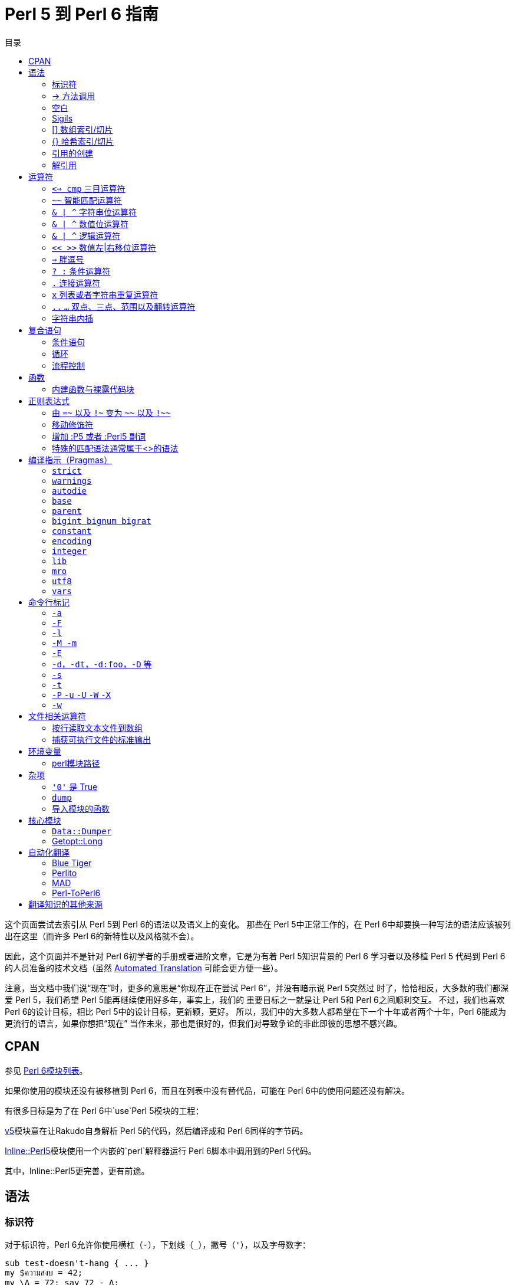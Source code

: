 = Perl 5 到 Perl 6 指南
:toc-title: 目录
:description: Perl 5 到 Perl 6 指南：简而言之，以前做什么现在怎么做（__吾欲以 Perl 6行 Perl 5之所为，当何如？__）
:keywords: perl6, perl 6, perl 6 document
:Email: blackcatoverwall@gmail.com
:Revision: 1.0
:icons: font
:source-highlighter: pygments
:source-language: perl6
:pygments-linenums-mode: table
:toc: left
:doctype: book
:lang: zh


这个页面尝试去索引从 Perl 5到 Perl 6的语法以及语义上的变化。
那些在 Perl 5中正常工作的，在 Perl 6中却要换一种写法的语法应该被列出在这里（而许多 Perl 6的新特性以及风格就不会）。

因此，这个页面并不是针对 Perl 6初学者的手册或者进阶文章，它是为有着 Perl 5知识背景的 Perl 6
学习者以及移植 Perl 5 代码到 Perl 6的人员准备的技术文档（虽然
link:++http://doc.perl6.org/language/5to6-nutshell#Automated_Translation++[Automated Translation]
可能会更方便一些）。

注意，当文档中我们说“现在”时，更多的意思是“你现在正在尝试 Perl 6”，并没有暗示说 Perl 5突然过
时了，恰恰相反，大多数的我们都深爱 Perl 5，我们希望 Perl 5能再继续使用好多年，事实上，我们的
重要目标之一就是让 Perl 5和 Perl 6之间顺利交互。
不过，我们也喜欢 Perl 6的设计目标，相比 Perl 5中的设计目标，更新颖，更好。
所以，我们中的大多数人都希望在下一个十年或者两个十年，Perl 6能成为更流行的语言，如果你想把“现在”
当作未来，那也是很好的，但我们对导致争论的非此即彼的思想不感兴趣。

== CPAN

参见 https://modules.perl6.org/[Perl 6模块列表]。

如果你使用的模块还没有被移植到 Perl 6，而且在列表中没有替代品，可能在 Perl 6中的使用问题还没有解决。

有很多目标是为了在 Perl 6中`use`Perl 5模块的工程：

https://github.com/rakudo-p5/v5/[v5]模块意在让Rakudo自身解析 Perl 5的代码，然后编译成和 Perl 6同样的字节码。

https://github.com/niner/Inline-Perl5/[Inline::Perl5]模块使用一个内嵌的`perl`解释器运行 Perl 6脚本中调用到的Perl 5代码。

其中，Inline::Perl5更完善，更有前途。

== 语法

=== 标识符

对于标识符，Perl 6允许你使用横杠（`-`），下划线（`_`），撇号（`'`），以及字母数字：

[source, perl6]
------------------------
sub test-doesn't-hang { ... }
my $ความสงบ = 42;
my \Δ = 72; say 72 - Δ;
------------------------

=== -> 方法调用

如果你有读过 Perl 6的代码，一个最明显的地方就是方法调用语法现在使用点替代了箭头：

[source, perl6]
------------------------
$person->name; # Perl 5
$person.name; # Perl 6
------------------------

点符号即容易书写又更加符合行业标准，不过我们也想赋予箭头别的使命（字符串连接现在使用 `~` 运算符）。

对于直到运行时期才知道名字的方法调用：

[source, perl6]
------------------------
$object->$methodname(@args); # Perl 5
$object."$methodname"(@args); # Perl 6
------------------------

如果你省略了双引号，那么 Perl 6会认为 `$methodname` 包含一个 `Method` 对象，而不是简单的方法名字字符串。

=== 空白

Perl 5在允许空白的使用上有着惊人的灵活性，即使处于严格模式（strict mode）并且打开警告（warnings)时：

[source, perl6]
------------------------
# 不符合习惯，但是在 Perl 5是可以的
say "Hello".ucfirst  ($people
	[$ i]
	->
	name)."!"if$greeted[$i]<i;
------------------------

Perl 6也支持程序员书写自由和代码的创造性，但是权衡语法灵活性和其一致性、确定性、可扩展的grammar，
支持一次解析以及有用的错误信息，集成如自定义运算符的特性，并且不会导致程序员误用的设计目标，并且，
“code golf”的做法也很重要，Perl 6的设计在概念上更简洁而不是击键上。

因此，在 Perl 5的语法的许多地方空白都是可选的，但在 Perl 6里可能是强制的或者禁止的，这些限制中
的许多不太可能关系到现实生活中的 Perl 代码（举例来说，sigil 和变量名字之间的空格被禁止了），
但是有一些可能不太幸运的和一些 Perl hacker的编程习惯风格相冲突：

* 参数列表的开括号之前不允许包含空白
+
[source, perl6]
------------------------
substr ($s, 4, 1);		# Perl 5 （这在 Perl 6 意味着传递了一个列表参数）
substr($s, 4, 1);		# Perl 6
substr $s, 4, 1;		# Perl 6 替代括号的风格
------------------------

* 关键字后面要紧跟空白
+
[source, perl6]
------------------------
my($alpha, $beta);			# Perl 5，这在 Perl 6里面将尝试调用例程my()
my ($alpha, $beta);			# Perl 6

if($a < 0) { ... }			# Perl 5，在 Perl 6将会中止执行
if ($a < 0) { ... }			# Perl 6
if $a < 0 { ... }			# Perl 6，更符合习惯

while($x-- > 5) { ... }		# Perl 5，在 Perl 6将会中止执行
while ($x-- > 5) { ... }	# Perl 6
while $x-- > 5 { ... }		# Perl 6，更符合习惯
------------------------

* 前缀运算符后面或者后缀运算符、后缀环绕运算符（包含数组、哈希下标运算符）的前面不允许包含空白。
+
[source, perl6]
------------------------
$seen {$_} ++;		# Perl 5
%seen{$_}++;		# Perl 6
------------------------

* 方法调用运算符周围不允许出现空白：
+
[source, perl6]
------------------------
$customer -> name;		# Perl 5
$customer.name;			# Perl 6
------------------------

* 中缀运算符在可能和存在的后缀运算符或者后缀环绕运算符冲突时前面要包含空白：
+
[source, perl6]
------------------------
$n<1;			# Perl 5 （在 Perl 6里面可能和后缀环绕运算符 < > 冲突）
$n < 1;			# Perl 6
------------------------

不过，你可以使用 https://design.perl6.org/S02.html#Unspaces[unspace]在 Perl 6的不允许
使用空白的代码处增加空白：

[source, perl6]
------------------------
# 	Perl 5
my @books = $xml->parse_file($file)			# 一些注释
				->findnodes("/library/book");

#  Perl 6
my @books = $xml.parse-file($file)\			# 一些注释
				.findnodes("/library/book");
------------------------

参见 Perl 6设计文档中的
https://design.perl6.org/S03.html#Minimal_whitespace_DWIMmery[S03#Minimal whitespace DWIMmery]
和
https://design.perl6.org/S04.html#Statement_parsing[S04#Statement parsing] 。

=== Sigils

在 Perl 5中，数组和哈希使用的 sigils 取决于怎样访问它们。
在 Perl 6里面，不论变量怎样被使用，sigils 是不变的 - 你可以把他们作为变量名字的一部分（参见
https://doc.perl6.org/language/5to6-nutshell#Dereferencing[Dereferencing]）。

==== `$` 标量

sigil `$` 现在总是和“标量”变量一起使用（比如 `$name`），不再用于
https://doc.perl6.org/language/5to6-nutshell#%5B%5D_Array_indexing%2Fslicing[数组索引]
以及
https://doc.perl6.org/language/5to6-nutshell#%7B%7D_Hash_indexing%2Fslicing[哈希索引]。
这就是说，你仍然可以使用 `$x[1]` 和 `$x{"foo"}`，但是它们是作用在 `$x` 上，并不会对相似名字的
`@x` 和 `%x` 有影响，它们现在可以通过 `@x[1]` 和 `%x{"foo"}` 来访问。

==== `@` 数组

sigil `@` 现在总是和“数组”变量一起使用（比如 `@month`，`@month[2]`，`@month[2, 4]`），
不再用于 https://doc.perl6.org/language/5to6-nutshell#%7B%7D_Hash_indexing%2Fslicing[哈希值切片]。

==== `%` 哈希
sigil `%` 现在总是和“哈希”变量一起使用（比如 `%calories`，`%calories<apple>`，`%calories<pear plum>`），
不再用于 https://doc.perl6.org/language/5to6-nutshell#%5B%5D_Array_indexing%2Fslicing[数组键值切片]。

==== `&` 过程
sigil `&` 现在始终（并且不再需要反斜杠了）引用一个命名子例程/运算符的函数对象并不会执行它们，
换句话说，把函数名字当作“名词”而不是“动词”：

[source, perl6]
------------------------
my $sub = \&foo;	# Perl 5
my $sub = &foo;		# Perl 6

callback => sub  { say @_ };	# Perl 5 - 不能直接传递内建过程
callback => &say;				# Perl 6 - & 给出任何过程的“名词”形式
------------------------

因为 Perl 6一旦完成编译就不允许在作用域内添加/删除符号，所以 Perl 6并没有与 Perl 5中 `undef &foo;`
等效的语句，并且最接近 Perl 5的 `defined &foo;` 是 `defined &::("foo")`（这使用了“动态符号查找(dynamic symbol lookup)”语法）。
然而，你可以使用 `my &foo;` 声明一个可修改名字的子例程，然后在运行过程中向 `&foo` 赋值改变它。

在 Perl 5中，sigil `&` 还可以用来以特定的方式调用子例程，这和普通的过程调用有些许不同，在 Perl 6中
这些特殊的格式不再可用：

* `&foo(...)`，规避函数原型
+
在 Perl 6中不再有原型了，对你来说，这和传递一个代码块或者一个持有代码对象的变量作为参数没有什么不同：
+
[source, perl6]
------------------------
# Perl 5
first_index {$_ > 5} @values;
&first_index($coderef, @values);	# 禁止原型并且传递一个代码块作为第一个参数

# Perl 6
first {$_ > 5}, @values, :k;	# :k 副词使第一个参数返回下标
first $coderef, @values, :k;
------------------------

* `&foo`，还有 `goto &foo;` 用来重用调用者的参数列表或者替换调用栈的调用者
+
[source, perl6]
------------------------
sub foo { say "before"; &bar;	 say "after" } # Perl 5
sub foo { say "before"; bar(|@_) say "after" } # Perl 6 - 需要显式传递

# 建议使用Rakudo中的 .callsame

sub foo { say "before"; goto &bar } # Perl 5

# 建议使用Rakudo中的 .nextsame 或者 .nextwith
------------------------

==== `*` Glob

在 Perl 5中，sigil `*` 指向一个 GLOB 结构，继而 Perl 可以使用它存储非词法变量，文件句柄，
过程，还有格式（？formats）。
（不要和 Perl 5的用来读取目录中的文件名的内建函数 `glob()`混淆了）。

你最可能在不支持词法文件句柄，但需要传递文件句柄到过程时的早期 Perl 版本代码中与 GLOB 邂逅：

[source, perl6]
------------------------
# Perl 5 - 古法
sub read_2 {
	local (*H) = @_;
	return scalar(<H>), scalar(<H>);
}

open FILE, '<', $path or die;
my ($line1, $line2) = read_2(*FILE);
------------------------

在翻译到适合 Perl 6的代码前，你可能需要重构你的 Perl 5代码以移除对 GLOB的依赖：

[source, perl6]
------------------------
# Perl 5 - 词法文件句柄的现代用法
sub read_2 {
	my ($fh) = @_;
	return scalar(<$fh>), scalar(<$fh>);
}
open my $in_file, '<', $path or die;
my ($line1, $line2) = read_2($in_file);
------------------------

然后这是可能的一个 Perl 6翻译代码：

[source, perl6]
------------------------
# Perl 6
sub read-n($fh, $n) {
	return $fh.get xx $n;
}
my $in-file = open $path or die;
my ($line1, $line2) = read-n($in-file, 2);
------------------------

=== [] 数组索引/切片
现在，数组的索引和切片不再改变变量的 https://doc.perl6.org/language/5to6-nutshell#%40_Array[sigil]，
并且在还可以使用副词控制切片的类型：

* 索引
+
[source, perl6]
------------------------
say $months[2]; # Perl 5
say @months[2]; # Perl 6 - @ 替代 $
------------------------

* 值切片
+
[source, perl6]
------------------------
say join ',', @months[6, 8..11]; # Perl 5， Perl 6
------------------------

* 键值切片
+
[source, perl6]
------------------------
say join ',', %months[6, 8..11];	# Perl 5
say join ',', @months[6, 8..11]:kv; # Perl 6 - @ 替代 %，并且使用 :kv 副词
------------------------

还有注意下标括号现在并不是一个特殊的语法形式，而是一个普通的后缀环绕运算符，因此
https://doc.perl6.org/language/5to6-nutshell#exists[检测元素是否存在]
和
https://doc.perl6.org/language/5to6-nutshell#delete[删除元素]
使用副词完成。

=== {} 哈希索引/切片
现在，哈希的索引和切片不再改变变量的 https://doc.perl6.org/language/5to6-nutshell#%40_Array[sigil]，
并且在还可以使用副词控制切片的类型。
还有，花括号中的单词下标不再自动引用（即自动在两边加上双引号），作为替代，总是自动引用其内容的新
的尖括号版本是可用的（使用和 `qw//` 引用构造相同的规则）：

* 索引
+
[source, perl6]
------------------------
say $calories{"apple"}; # Perl 5
say %calories{"apple"}; # Perl 6 - % 替代 $

say $calories{apple};	# Perl 5
say %calories<apple>; 	# Perl 6 - 尖括号，% 替代 $
say %calories«$key»;	# Perl 6 - 双尖括号内插作为一个 Str 列表
------------------------

* 值切片
+
[source, perl6]
------------------------
say join ',', @calories{'pear', 'plum'};  # Perl 5
say join ',', %calories{'pear', 'plum'};  # Perl 6 - % 替代 @
say join ',', %calories<pear plum>;		  # Perl 6 - （更漂亮的版本）
my $key = 'pear plum';
say join ',', %calories«$key»;			  # Perl 6 - 在内插之后完成切分
------------------------

* 键值切片
+
[source, perl6]
------------------------
say join ',', %calories{'pear', 'plum'};	# Perl 5
say join ',', %calories{'pear', 'plum'}:kv; # Perl 6 - 使用 :kv 副词
say join ',', %calories<pear plum>:kv;		# Perl 6 - （更漂亮的版本）
------------------------

还有注意下标花括号现在不再是一个特殊的语法形式，而是一个普通的后缀环绕运算符，因此
https://doc.perl6.org/language/5to6-nutshell#exists[检测键是否存在]
和
https://doc.perl6.org/language/5to6-nutshell#delete[键移除]
使用副词完成。

=== 引用的创建

在 Perl 5中，引用一个匿名数组和哈希以及过程的在它们创建的时候返回，引用一个存在的命名变量和过程使用 `\` 运算符完成。

在 Perl 6中，匿名数组和哈希以及过程依然在它们创建的时候返回，引用一个命名的过程需在它们的名字前面加一个 sigil `&`，
引用一个存在的命名变量使用 `项（item）` 上下文：

[source, perl6]
------------------------
my $aref = [1, 2, 9];			# 同时适用于 Perl 5&6
my $href = {A => 98, Q => 99 }; # 同时适用于 Perl 5&6

my $aref = 		\@aaa; # Perl 5
my $aref = item(@aaa); # Perl 6

my $href = 		\%hhh; # Perl 5
my $href = item(%hhh); # Perl 6

my $sref = 		\&foo; # Perl 5
my $sref = 		 &foo; # Perl 6
------------------------

NOTE:
如果一个或者多个值引用了主题（topic）变量 `$_`，等号右侧的值将被视为 https://docs.perl6.org/type/Block[Block]，
而不是哈希：
[source, perl6]
------------------------
my @people = [
    { id => '1A', firstName => "Andy", lastName => "Adams" },
    { id => '2B', firstName => "Beth", lastName => "Burke" },
    # ...
];

sub lookup-user(Hash $h) { #`(一些操作) $h }

my @names = map {
    my $query = { name => "$_<firstName> $_<lastName>" };
    say $query.WHAT;    # (Block)
    say $query<name>;   # ERROR: 类型 Block 不支持关联索引

    lookup-user($query);# 在绑定 $h 时类型检查失败，期望哈希却得到了 Block
}, @people;
------------------------
作为替代，你应该：

* 使用哈希构造运算符 `%()`：
+
[source, perl6]
------------------------
my $query = %( name => "$_<fisrtName> $_<lastName>" );
------------------------
+
* 直接赋值给哈希类型：
+
[source, perl6]
------------------------
my %query = name => "$_<fisrtName> $_<lastName>"; # 不需要括号
------------------------
+
* 或者给主题变量显式指定一个名字完全避免这个问题：
+
[source, perl6]
------------------------
my @name = @people.map: -> $person {
    lookup-user( %( name => "$person<fisrtName> person<lastName>" ) );
};
------------------------

详情请参考 https://docs.perl6.org/type/Hash#Hash_assignment[哈希赋值]

=== 解引用
在 Perl 5中，对一整个引用解引用的语法是使用 类型-sigil 和花括号，引用放在花括号里面。
在 Perl 6中，由花括号变为了圆括号：

[source, perl6]
------------------------
# Perl 5
    say 		${$scalar_ref};
    say 		@{$array_ref};
    say keys	%{$hash_ref};
    say 		&{$sub_ref};

# Perl 6
    say 		$($scalar_ref);
    say 		@($array_ref);
    say 		%($hash_ref);
    say 		&($sub_ref);
------------------------

注意在 Perl 5和 Perl 6中，围绕的花括号或者括弧都经常被省略，虽然省略降低了易读性。

在 Perl 5中，箭头运算符 `->`，用来单次访问复合引用或者通过引用调用一个过程，
在 Perl 6中，我们使用点运算符 `.` 完成这一任务：

[source, perl6]
------------------------
# Perl 5
    say 		$array_ref->[7];
    say 		$hash_ref->{'fire bad'};
    say 		$sub_ref->($foo, $bar);

# Perl 6
    say 		$array_ref.[7];
    say 		$hash_ref.{'fire bad'};
    say 		$sub_ref.($foo, $bar);
------------------------

在最近的 Perl 5版本（5.20或者以后），一个新的特性允许使用箭头运算符解引用，
参见 http://search.cpan.org/~shay/perl-5.20.1/pod/perl5200delta.pod#Experimental_Postfix_Dereferencing[实验性的后缀解引用]，
这个新特性和 Perl 6中的 `.list` 以及 `.hash` 方法对应：

[source, perl6]
------------------------
# Perl 5.20
    use experimental qw < postderef >;
    my @a = $array_ref->@*;
    my %h = $hash_ref->%*;
    my @slice = $array_ref->@[3..7];

# Perl 6
    my @a = $array_ref.list;		# 或者 @($array_ref)
    my %h = $hash_ref.hash;			# 或者 %($hash_ref)
    my @slice = $array_ref[3..7];
------------------------

“Zen”切片可以有同样的效果：

[source, perl6]
------------------------
# Perl 6
    my @a = $array_ref[];
    my %h = $hash_ref{};
------------------------
参见 http://design.perl6.org/S32/Containers.html[S32/Containers]。

== 运算符
更多运算符细节请参见 http://design.perl6.org/S03.html[S03/operators]。

未改变的：

* `,`  列表运算符
* `+`  数值加法
* `-`  数值减法
* `*`  数值乘法
* `/`  数值除法
* `%`  数值求余
* `**` 数值求幂
* `++` 数值自增
* `--` 数值自减
* `! && || ^`           逻辑运算符，高优先级
* `not and or xor`	    逻辑运算符，低优先级
* `== != < > <= >=`	    数值比较
* `eq ne lt gt le ge`	字符串比较

=== `<=> cmp` 三目运算符

在 Perl 5，这些运算符返回 -1，0 或者 1，而在 Perl 6，它们返回值对应的是 `Order::Less`，
`Order::Same` 和 `Order::More`。

`cmp` 现在叫做 `leg`（字符串比较），它只适用于字符串上下文比较。

`<=>` 仍然强制用于数值上下文。

`cmp` 在 Perl 6中同时具备 `<=>` 和 `leg` 的功能，这依赖于参数的类型。

=== `~~` 智能匹配运算符

运算符本身没有改变，实际匹配的内容规则依赖于参数的类型，不过 Perl 6中的这些规则跟 Perl 5有很大不同。
参见 https://design.perl6.org/S03.html#Smart_matching[S03/Smart matching]。

=== `& | ^` 字符串位运算符
=== `& | ^` 数值位运算符
=== `& | ^` 逻辑运算符

在 Perl 5中，`$` `|` `^`的行为依赖于参数的内容，比如，`31 | 33` 的返回值和 `"31" | "33"` 是不同的。

在 Perl 6中，这些单字符运算符都被移除了，替代它们的是可以强制把参数转换到需要的内容的双字符运算符。
[source, perl6]
------------------------
# 中缀运算符 （两个参数，左右各一个）
+&	+|	+^	按位和	按位或	按位异或	：数值
~&	~|	~^	按位和	按位或	按位异或	：字符串
?&	?|	?^	按位和	按位或	按位异或	：逻辑

# 前缀运算符 （一个参数，在运算符后）
+!	非：数值
~!	非：字符串
?!	非：逻辑 （作用和 ! 运算符一样）
------------------------

=== `<< >>` 数值左|右移位运算符

被 `+<` 和 `+>` 取代。
[source, perl6]
------------------------
say 42 << 3; # Perl 5
say 42 +< 3; # Perl 6
------------------------

=== `=>` 胖逗号

在 Perl 5里面，`=>` 的行为就想一个逗号，但是会自动引用（即加上双引号）左边的参数。

在 Perl 6里面，`=>` 是 Pair 运算符，这是最主要的不同，但是在许多情况下行为都和 Perl 5里面相同。

在哈希初始化时，或者向一个期望哈希引用的方法传递一个参数时，`=>` 的用法就是相同的：
[source, perl6]
------------------------
# 同时适用于 Perl 5&6
my %hash = (AAA => 1, BBB => 2);
get_the_loot('diamonds', {quiet_level => 'very', quantity => 9}); # 注意花括号
------------------------

在为了不再引用（两边加上双引号）列表的一部分而使用 `=>` 作为一种便利的方式时，或者向一个期望键，
值，键，值这样的平坦列表的方法传递参数时，继续使用 `=>` 可能会破坏你的代码，最简单的解决方法就
是将胖逗号改为普通的逗号，然后在引用左边的参数。
或者，你可以将方法的接口改为接受一个哈希，一个比较好的解决方式就是将方法的接口改为期望 Pair，
然而，这需要你立即改动所有的方法调用代码。

[source, perl6]
------------------------
# Perl 5
sub get_the_loot {
	my $loot = shift;
	my %options = @_;
	# ...
}
# 注意 这个方法调用中没有使用花括号
get_the_loot('diamonds', quiet_level => 'very', quantity => 9);

# Perl 6，原始接口
sub get_the_loot($loot, *%options) { # * 意味着接受任何东西
	# ...
}
get_the_loot('diamonds', quiet_level => 'very', quantity => 9); # 注意 这个方法调用中没有使用花括号

# Perl 6中，接口改为指定有效的选项
# sigil 前面的冒号代表期望一个 Pair
# 参数的键名字和变量相同
sub get_the_loot($loot, :$quiet_level?, :$quantity = 1) {
	# 这个版本会检查未期望的参数
	# ...
}
get_the_loot('diamonds', quietlevel => 'very');	# 参数名字拼写错误，将会抛出一个错误
------------------------

=== `? :` 条件运算符

现在使用两个问号替代了原本的一个问号，冒号被两个叹号替代了。

[source, perl6]
------------------------
my $result = ($score > 60)	?	'Pass'	:	'Fail';	# Perl 5
my $result = ($score > 60)	??	'Pass'	!!	'Fail';	# Perl 6
------------------------

=== `.` 连接运算符

被波浪线替代。

小贴士：想象一下使用针和线“缝合”两个字符串。

[source, perl6]
------------------------
$food = 'grape'	. 'fruit';	# Perl 5
$food = 'grape'	~ 'fruit';	# Perl 6
------------------------

=== `x` 列表或者字符串重复运算符

在 Perl 5，`x` 是重复运算符。

在标量上下文，`x` 将会重复一个字符串，在 Perl 6里，`x` 会在任何上下文重复字符串。

在列表上下文，`x` 当且仅当将列表括入圆括号中时重复当前列表，在 Perl 6，新的运算符 `xx` 将会在任何上下文重复列表。

小贴士：xx相对于x是比较长的，所以xx适用于列表。

[source, perl6]
------------------------
# Perl 5
print '-' x 80;			# 打印出一行横杠
@ones = (1) x 50;		# 一个含有80个1的列表
@ones = (5) x ones;		# 把所有元素设为5

# Perl 6
print '-' x 80;			# 无变化
@ones = 1 xx 80;		# 不再需要圆括号
@ones = 5 xx @ones;		# 不再需要圆括号
------------------------

=== `..` `...` 双点、三点、范围以及翻转运算符

在 Perl 5，`..` 依赖于上下文是两个完全不同的运算符。

在列表上下文，`..` 是熟悉的范围运算符，范围运算在 Perl 6有许多新的改变，不过 Perl 5的范围运算代码不需要翻译。

在标量上下文，`..` 和 `...` 是鲜为人知的翻转运算符，在 Perl 6中它们被 `ff` 和 `fff` 取代了。

=== 字符串内插
在 Perl 5，`"${foo}s"` 将变量名从普通的文本中分离出来，在 Perl 6中，简单的将花括号扩展到 sigil
 外即可：`"{$foo}s"`。

== 复合语句

=== 条件语句

==== `if elsif else unless`

除了条件语句两边的括号现在是可选的，这些关键字几乎没有变化，但是如果要使用括号，一定不要紧跟着关键字，
否则这会被当作普通的函数调用，绑定条件表达式到一个变量也稍微有点变化：

[source, perl6]
------------------------
if (my $x = dostuff()) { ... }		# Perl 5
if dostuff() -> $x { ... }			# Perl 6
------------------------

（在 Perl 6中你可以继续使用`my`格式，但是它的作用域不再位于语句块的内部，而是外部。）

在 Perl 6中 `unless` 条件语句只允许单个语句块，不允许 `elsif` 或者 `else` 子语句。

==== `given-when`

`given-when` 结构类似于 `if-elsif-else` 语句或者 C 里面的 `switch-case` 结构。
它的普通样式是：

[source, perl6]
------------------------
given EXPR {
	when EXPR { ... }
	when EXPR { ... }
	default { ... }
}
------------------------

根据这个最简单的样式，有如下代码：

[source, perl6]
------------------------
given $value {
	when "a match" {
		do-something();
	}
	when "another match" {
		do-something-else();
	}
	default {
		do-default-thing();
	}
}
------------------------

这是在 `when` 语句中简单的使用标量匹配的场景，更普遍的实际情况都是利用如正则表达式一般的复杂的
实体等替代标量数据对输入数据进行智能匹配。

同时参阅文章上面的智能匹配操作。

=== 循环

==== `while until`

除了循环条件两边的括号现在是可选的，这些关键字几乎没有变化，但是如果要使用括号，一定不要紧跟着关键字，
否则这会被当作普通的函数调用，绑定条件表达式到一个变量也稍微有点变化：

[source, perl6]
------------------------
while (my $x = dostuff()) { ... }	# Perl 5
while dostuff() -> $x { ... }		# Perl 6
------------------------

（在 Perl 6中你可以继续使用`my`格式，但是它的作用域不再位于语句块的内部，而是外部。）

注意对文件句柄按行读取发生了变化。

在 Perl 5，这可以利用钻石运算符在 `while` 循环里面完成，如果使用 `for` 替代 `while` 则会有
一个常见的bug，因为 `for` 导致文件被一次性读入，使程序的内存使用变的糟糕。

在 Perl 6，`for` 语句是缓式的（lazy），所以我们可以在 `for` 循环里面使用 `.lines` 方法逐行读取文件：
[source, perl6]
------------------------
while (<IN_FH>) { ... }		# Perl 5
for $IN_FH.lines { ... }	# Perl 6
------------------------

==== `do while`/`until`

[source, perl6]
------------------------
do {
    ...
} while $x < 10;

do {
    ...
} until $x >= 10;
------------------------
这种结构存在，只不过为了更好的体现这种结构的意义，`do` 现在替换成了 `repeat`：
[source, perl6]
------------------------
repeat {
    ...
} while $x < 10;

repeat {
    ...
} until $x >= 10;
------------------------

==== `for foreach`

首先注意这有一个常见的对 `for` 和 `foreach` 关键字的误解，许多程序员认为它们是把 三表达式的C-风格 和 列表迭代方式区分开来，
然而并不是！
实际上，它们是可互换的，Perl 5的编译器通过查找后面的分号来决定解析成哪一种循环。

C-风格的for循环现在使用 `loop` 关键字，其它都没有变化，两边的括号是必须的：

[source, perl6]
------------------------
for (my $i = 1;$i <= 10;$i++) { ... }	# Perl 5
loop (my $i = 1;$i <= 10;$i++) { ... }	# Perl 6
------------------------

`for` 或者 `foreach` 的循环迭代样式现在统一叫做 `for`，`foreach` 不再是一个关键字，括号是可选的。

迭代变量，如果有的话，已经从列表的前部移动到列表的后面，变量之前还有加上箭头运算符。

迭代变量，现在是词法变量，`my` 已经不再需要而且不允许使用。

在 Perl 5里，迭代变量是当前列表中元素的可读写别名。

在 Perl 6，这个别名默认是只读的（为了安全），除非你将 `->` 改为 `<->`。
当翻译的时候，检查循环变量的使用来决定是否需要可读写。

[source, perl6]
------------------------
for my $car (@cars) { ... }	# Perl 5，可读写
for @cars -> $car	{ ... }	# Perl 6，只读
for @cars <-> $car	{ ... }	# Perl 6，可读写
------------------------

如果使用默认的变量 `$_`，但是又需要可读写，那么需要使用 `<->` 并显示指定变量为 `$_`。

[source, perl6]
------------------------
for (@cars)			{ ... }		# Perl 5，默认变量
for @cars			{ ... }		# Perl 6，$_ 是只读的
for @cars <-> $_ 	{ ... }		# Perl 6，$_ 可读写
------------------------

==== `each`

这是 Perl 6中和 Perl 5 `while...each(%hash)` 或者 `while...each(@array)`
（遍历数据结构的键或者索引和值）等同的用法：

[source, perl6]
------------------------
while (my ($i, $v) = each(@array)) { ... }	# Perl 5
for @array.kv -> $i, $v { .... }			# Perl 6

while (my ($k, $v) = each(%hash)) { ... }	# Perl 5
for %hash.kv -> $k, $v { ... }				# Perl 6
------------------------

=== 流程控制

无变化的:

* next
* last
* redo

==== `continue`

`continue` 语句块已经被去掉了，作为替代，在循环体中使用 `NEXT` 语句块：

[source, perl6]
------------------------
# Perl 5
my $str = '';

for (1..5) {
	next if $_ % 2 == 1;
	$str .= $_;
}
continue {
	$str .= ':';
}

# Perl 6
my $str = '';
for 1..5 {
	next if $_ % 2 == 1;
	$str ~= $_;
	NEXT {
		$str ~= ':';
	}
}
------------------------

== 函数

=== 内建函数与裸露代码块

内建函数之前接受一个裸露的代码块，没有逗号在其他参数之前，现在需要在块和参数之间插入一个逗号，比如
`map`，`grep` 等等。

[source, perl6]
------------------------
my @result = grep { $_ eq "bars" } @foo;	# Perl 5
my @result = grep { $_ eq "bars" }, @foo;	# Perl 6
------------------------

==== delete

被转换为 `{}`
https://doc.perl6.org/language/5to6-nutshell#%7B%7D_Hash_indexing%2Fslicing[哈希下标运算符]
以及
`[]`
https://doc.perl6.org/language/5to6-nutshell#%5B%5D_Array_indexing%2Fslicing[数组下标运算符]
的副词。

[source, perl6]
------------------------
my $deleted_value = delete $hash{$key};	# Perl 5
my $deleted_value = %hash{$key}:delete;	# Perl 6，使用 :delete 副词

my $deleted_value = delete $array[$i];	# Perl 5
my $deleted_value = @array[$i]:delete;	# Perl 6，使用 :delete 副词
------------------------

==== exist

被转换为`{}`
https://doc.perl6.org/language/5to6-nutshell#%7B%7D_Hash_indexing%2Fslicing[哈希下标运算符]
以及
`[]`
https://doc.perl6.org/language/5to6-nutshell#%5B%5D_Array_indexing%2Fslicing[数组下标运算符]
的副词。

[source, perl6]
------------------------
say "element exists" if exists $hash{$key};	# Perl 5
say "element exists" if %hash{$key}:exists;	# Perl 6，使用 :exists 副词

say "element exists" if exists $array[$i];	# Perl 5
say "element exists" if @array[$i]:exists;	# Perl 6，使用 :exists 副词
------------------------

== 正则表达式

=== 由 `=~` 以及 `!~` 变为 `~~` 以及 `!~~`

在 Perl 5对变量的匹配和替换是使用 `=~` 正则绑定运算符完成的。

在 Perl 6中使用智能匹配运算符 `~~` 替代。

[source, perl6]
------------------------
next if $line =~ /static/;		# Perl 5
next if $line ~~ /static/;		# Perl 6

next if $line !~ /dynamic/;		# Perl 5
next if $line !~~ /dynamic/;	# Perl 6

$line =~ s/abc/123/;			# Perl 5
$line ~~ s/abc/123/;			# Perl 6
------------------------

同样的，新的 `.match` 方法以及 `.subst` 方法可以被使用。
注意 `.subst` 是不可变操作，参见 https://design.perl6.org/S05.html#Substitution[S05/Substitution]。

=== 移动修饰符

将所有的修饰符的位置从尾部移动到了开始，这可能需要你为普通的匹配比如 `/abc/` 添加可选的 `m`。

[source, perl6]
------------------------
next if $line =~	/static/i;	# Perl 5
next if $line ~~ m:i/static/;	# Perl 6
------------------------

=== 增加 :P5 或者 :Perl5 副词

如果实际的正则表达式比较复杂，你可能不想做修改直接使用，那么就加上 `P5` 副词吧。

[source, perl6]
------------------------
next if $line =~	m/[aeiou]/;		# Perl 5
next if $line ~~ m:P5/[aeiou]/;		# Perl 6，使用 :P5 副词
next if $line ~~	/<[aeiou]>/;	# Perl 6，新的风格
------------------------

=== 特殊的匹配语法通常属于<>的语法
Perl 5的正则语法支持很多特殊的匹配语法，它们不会全部列在这里，但是一般在断言中作为 `()` 的替代的是 `<>`。

对于字符类，这意味着：

.character class
[cols="^.^,^.^,options="header",width="100%"]
|================
| Perl 5 | Perl 6
| [abc]	 | <[abc]>
| [^abc] | <-[abc]>
| [a-zA-Z]       | <[a..zA..Z]>
| \[[:upper:]]	 | <:Upper>
| [abc[:upper:]] | <[abc]+:Upper>
|================

对于环视（look-around）断言：

.look around
[cols="^.^,^.^,options="header",width="100%"]
|================
| Perl 5 | Perl 6
| (?=[abc])		           | <?[abc]>
| (?=ar?bitray* pattern)   | <before ar?bitray* pattern>
| (?!=[abc])               | <![abc]>
| (?!=ar?bitray* pattern)  | <!before ar?bitray* pattern>
| (?<=ar?bitray* pattern)  | <after ar?bitray* pattern>
| (?<!=ar?bitray* pattern) | <!after ar?bitray* pattern>
| (?(?{condition})yes-pattern\|no-pattern)	 |	[ <?{condition}> yes-pattern \| no-pattern ]
|================
（跟<>语法无关，环视语法 `/foo\Kbar/` 变成了 `/foo<(bar)>/`

==== 令牌最长匹配（LTM）取代择一

在 Perl 6的正则中，`|` 用于LTM，也就是根据一组基于模糊匹配规则从结果中选择一个最优的结果，而不是位置优先。

对于 Perl 5代码最简单解决方案就是使用 `||` 替代 `|`。

对于更多的规则，同时使用来自 https://github.com/Util/Blue_Tiger/[Blue Tiger] 的 `translate_regex.pl`。


== 编译指示（Pragmas）

==== `strict`

严格模式现在是默认的。

==== `warnings`

警告现在默认是开启的。

`no warnings` 目前还是 https://docs.perl6.org/language/glossary#NYI[NYI] 状态，
但是把语句放到 `{}` 块之内就可以避免警告。

==== `autodie`

这个功能可以让程序在发生错误抛出异常，现在 Perl 6默认抛出异常，除非你显式的测试返回值。

[source, perl6]
------------------------
# Perl 5
open my $i_fh, '<', $input_path;	# 错误时保持沉默
use autodie;
open my $o_fh, '>', $output_path;	# 错误时抛出异常

# Perl 6
my $i_fh = open $input_path, :r;	# 错误时抛出异常
my $o_fh = open $output_path, :w;	# 错误时抛出异常
------------------------

==== `base`
==== `parent`

现在 `use base` 和 `use parent` 已经被 Perl 6中的 `is` 关键字取代，在类的声明中。

[source, perl6]
------------------------
# Perl 5
package Cat;
use base qw (Animal);

# Perl 6
class Cat is Animal;
------------------------

==== `bigint bignum bigrat`

不再有意义。

`Int` 现在是无限精度的，是 `Rat` 类型的分子（分母最大可以是2**64，出于性能考虑之后会自动转换为 `Num` 类型）。
如果你想使用无限精度分母的 `Rat`，那么 `FatRat` 显然是最适合的。

==== `constant`

`constant` 在 Perl 6用来变量声明，这类似与 `my`，不过变量会锁定保持第一次初始化的值不变（在编译时期求值）。

那么，将 `=>` 改为 `=`，并加上一个 sigil。

[source, perl6]
------------------------
use constant DEBUG => 0;	# Perl 5
constant	$DEBUG	= 0;	# Perl 6

use constant pi =>  4 * atan2(1, 1);	# Perl 5
# pi, e, i都是 Perl 6的内建变量
------------------------

==== `encoding`

允许使用非ASCII或者非UTF8编码编写代码。

==== `integer`

Perl的编译指示，使用整数运算替代浮点。

==== `lib`

在编译时期操作 @INC。

==== `mro`

不再有意义。

在 Perl 6中，方法调用现在使用 C3 方法调用顺序。

==== `utf8`

不再有意义。

在 Perl 6中，源代码将使用utf8编码。

==== `vars`

在 Perl 5中不再建议使用，参见 http://perldoc.perl.org/vars.html[vars]。

在翻译到 Perl 6代码之前，你可能需要重构你的代码移除对 `use vars` 的使用。

== 命令行标记

参见 https://design.perl6.org/S19.html#Command_Line_Elements[S19/commandline]。

未变化的：
 -c -e -h -I -n -p -S -T -v -V

==== `-a`

在Spec中没有变化，但是在Rakudo中没有实现。

现在你需要手动调用 `.split`。

==== `-F`

在Spec中没有变化，但是在Rakudo中没有实现。

现在你需要手动调用 `.split`。

==== `-l`

现在默认提供此行为。

==== `-M -m`

只有 `-M` 还存在，还有，大家可以不再使用“no Module”语法了，`-M` 的“no”模块操作不再可用。

==== `-E`

因为所有的特性都已经开启，请使用小写的 `-e`。

==== `-d`，`-dt`，`-d:foo`，`-D` 等

被 `++BUG` 元语法替代。

==== `-s`

开关选项解析现在被 `MAIN` 子方法的参数列表替代。

[source, perl6]
------------------------
# Perl 5
	#!/usr/bin/perl -s
	if ($xyz) { print "$xyz\n" }
./example.pl -xyz=5
5

# Perl 6
	sub MAIN(Int :$xyz) {
		say $xyz if $xyz.defined;
	}
perl6 example.p6 --xyz=6
6
perl6 example -xyz=6
6
------------------------

==== `-t`

现在还没有指定。

==== `-P` `-u` `-U` `-W` `-X`

移除，参见 https://design.perl6.org/S19.html#Command_Line_Elements[S19/commandline]。

==== `-w`

现在默认开启。

== 文件相关运算符

=== 按行读取文本文件到数组

在 Perl 5，读取文本文件的行通常是这样子：

[source, perl6]
------------------------
open my $fh, '<', "file" or die "$!";
my @lines = <$fh>;
close $fh;
------------------------

在 Perl 6，这简化成了这样：

[source, perl6]
------------------------
my @lines = "file".IO.lines;
------------------------

不要尝试一次读入一个文件，然后使用换行符分割，因为这会导致数组尾部含有一个空行，比你想象的多了一行（它实际更复杂一些）。
比如：

[source, perl6]
------------------------
# 初始化要读的文件
spurt "test-file", q:to/END/;
first line
second line
third line
END
# 读取
my @lines = "test-file".IO.slurp.split(/\n/);
say @lines.elems; # 输出 4
------------------------

=== 捕获可执行文件的标准输出

鉴于 Perl 5你可能这么做：

[source, perl6]
------------------------
my $arg = 'Hello';
my $captured = `echo \Q$arg\E`; # 注意反引号\`
my $captured = qx(echo \Q$arg\E);
------------------------

或者使用String::ShellQuote（因为 `\Q...\E` 不是完全正确的）：

[source, perl6]
------------------------
my $arg = shell_quote 'Hello';
my $captured = `echo $arg`;
my $captured = qx(echo $arg);
------------------------

在 Perl 6中你可能不想通过 shell 运行命令：

[source, perl6]
------------------------
my $arg = 'Hello';
my $captured = run('echo', $arg, :out).out.slurp-rest;
my $captured = run(«echo "$arg"», :out).out.slurp-rest;
------------------------

如果你真的想用 shell 也可以：

[source, perl6]
------------------------
my $arg = 'Hello';
my $captured = shell("echo $arg", :out).out.slurp-rest;
my $captured = qqx{echo $arg};
------------------------

但是当心，这种情况下 **完全没有了保护**，`run` 不使用 shell 执行命令，所以不需要对参数进行转义（直接进行传递）。
如果你使用 `shell` 或者 `qqx` ，那么所有东西都会作为一个长长的字符串传给 shell，除非你小心的
验证你的参数，否则很有可能因为这样的代码引入 shell 注入漏洞。

== 环境变量

=== perl模块路径

在 Perl 5中可以指定 Perl 模块的额外的搜索路径的一个环境变量是 `PERL5LIB`：

[source, shell]
------------------------
$ PERL5LIB="/some/module/lib" perl program.pl
------------------------

在 Perl 6中也类似，仅仅需要改变一个数字，正如你想的那样，你只需使用 `PERL6LIB`：

[source, shell]
------------------------
$ PERL6LIB="/some/module/lib" perl6 program.p6
------------------------

在 Perl 5 中使用冒号‘:’作为 `PERL5LIB` 目录的分隔符，但是在 Perl 6中使用逗号 ‘,’。
比如：

不是
[source, shell]
------------------------
$ export PERL5LIB=/module/dir1:/module/dir2;
------------------------

而是
[source, shell]
------------------------
$ export PERL6LIB=/module/dir1,/module/dir2;
------------------------
（ Perl 6 不识别 PERL5LIB 或者老的 Perl 环境变量 PERLLIB。）

就 Perl 6来说，如果你不指定 `PERL6LIB`，你需要使用 `use lib` 编译指示来指定库的路径：

[source, perl6]
------------------------
use lib '/some/module/lib'
------------------------

注意 `PERL6LIB` 在 Perl 6中更多的是给开发者提供便利（与 Perl 5中的 `PERL5LIB` 相对应），
模块的用户不要使用因为未来它可能被删除，这是因为 Perl 6的模块加载没有直接兼容操作系统的路径。

== 杂项

=== `'0'` 是 True

不像 Perl 5，一个只包含('0')的字符串是 `True`，作为 Perl 6的核心类型，它有着更多的意义，
这意味着常见的模式：

[source, perl6]
------------------------
... if defined $x and length $x;	# 或者现代 Perl 的写法 length($x)
------------------------

在 Perl6里面变的更为简化：

[source, perl6]
------------------------
... if $x;
------------------------

=== `dump`

被移除。

Perl 6的设计允许自动的保存加载编译的字节码。

目前这个功能在 Rakudo 中只支持模块。

=== 导入模块的函数

在 Perl 5你可以像这样有选择性的导入一个给定模块的函数：

[source, perl6]
------------------------
use ModuleName qw{foo bar baz};
------------------------

在 Perl 6，一个想要被导出的函数需要对相关的方法使用 `is export`，所有使用 `is export` 的方法都会被导出，
因此，下面的模块 `Bar` 导出了方法 `foo` 和 `bar`，没有导出 `baz`：

[source, perl6]
------------------------
unit module Bar;
sub foo($a) is export { say "foo $a" }
sub bar($b) is export { say "bar $b" }
sub baz($z) { say "baz $z" }
------------------------

使用模块时，简单的 `use Bar` 即可，现在函数 `foo` 和 `bar` 都是可用的：

[source, perl6]
------------------------
use Bar;
foo(1);	# 输出 "foo 1"
bar(2);	# 输出 "bar 2"
------------------------

如果你尝试调用 `baz` 函数，会在编译时报出“未定义的例程”错误。

所以，如何像 Perl 5那样可选择性的导入一个模块的函数呢？支持这个你需要在模块中定义 `EXPORT` 方法
来指定导出和删除 `module Bar` 的声明（注意在Synopsis 11中并没有 `module` 语句，然而它可以工作） 。

模块 `Bar` 现在仅仅是一个叫做 `Bar.pm` 的文件并含有以下内容：

[source, perl6]
------------------------
use v6;

sub EXPORT(*@import-list) {
	my %exportable-subs = '&foo' => &foo, '&bar' => &bar,;
	my %subs-to-export;

	for @import-list -> $sub-name {
		if grep $sub-name, %exportable-subs.keys {
			%subs-to-export{$sub-name} = %exportable-subs{$sub-name};
		}
	}

	return %subs-to-export;
}
sub foo($a) { say "foo $a" }
sub bar($b) { say "bar $b" }
sub baz($z) { say "baz $z" }
------------------------

注意现在方法已不再使用 `is export` 显式的导出，我们定义了一个 `EXPORT` 方法，它指定了模块可以
被导出的方法，并且生成一个包含实际被导出的方法的哈希，`@import-list` 是调用代码中使用 `set` 语句设置的，
这允许我们可选择性的导出模块中可导出的方法。

所以，为了只导出 `foo` 例程，我们可以这么使用：

[source, perl6]
------------------------
use Bar <foo>;
foo(1);	# 输出 "foo 1"
------------------------

现在我们发现即使 `bar` 是可导出的，如果我们没有显式的导出它，它就不会可用，因此下面的代码在
编译时会引起“未定义的例程”错误：

[source, perl6]
------------------------
use Bar <foo>;
foo(1);
bar(5);       # 报错 "Undeclared routine: bar used at line 3"
------------------------

然而，我们可以这样：

[source, perl6]
------------------------
use Bar <foo bar>;
foo(1);	# 输出 "foo 1"
bar(5);	# 输出 "bar 5"
------------------------

注意，`baz` 依然是不可导出的即使使用 `use` 指定：
[source, perl6]
------------------------
use Bar <foo bar baz>;
baz(3);       # 报错 "Undeclared routine: baz used at line 2"
------------------------

为了使这个能正常工作，显然需要跨越许多的障碍，在使用标准use的情况下，通过使用 `is export` 指定某一个函数是导出的，
Perl 6会自动以正确的方式创建 `EXPORT` 方法，所以你应该仔细的考虑创建一个自己的 `EXPORT` 方法是否值得。

== 核心模块

==== `Data::Dumper`

在 Perl 5，https://metacpan.org/pod/Data::Dumper[Data::Dumper] 模块被用来序列化，
还有程序员调试的时候用来查看程序数据结构的内容。

在 Perl 6中，这个任务完全被存在于每一个对象的 `.perl` 方法替代。

[source, perl6]
------------------------
# 给定
my @array_of_hashes = (
	{NAME => 'apple', type => 'fruit'},
	{NAME => 'cabbage', type => 'no, plese no'},
);

# Perl 5
use Data::Dumper;
$Data::Dumper::Useqq = 1;
print Dumper \@array_of_hashes;	# 注意反斜杠

# Perl 6
say @array_of_hashes.perl;	# .perl会作用在数组而不是引用上面
------------------------

在 Perl 5，https://metacpan.org/pod/Data::Dumper[Data::Dumper]有着更复杂的可选的调用约定，
它支持对变量命名。

在 Perl 6，将一个冒号放在变量的 sigil 前面转换它为 Pair，Pair 的键是变量的名字，值是变量的值。

[source, perl6]
------------------------
#给定
my ($foo, $bar) = (42, 44);
my @baz = (16, 32, 64, 'Hike!');

# Perl 5
use Data::Dumper;
print Data::Dumper->Dump(
	[$foo, $bar, \@baz],
	[qw(foo bar *baz )],
);

# 输出
	$foo = 42;
	$bar = 44;
	@baz = (
			16,
			32,
			64,
			'Hike!'
		);

# Perl 6
say [ :$foo, :$bar, :@baz ].perl;

# 输出
	["foo" => 42, "bar" => 44, "baz" => [16, 32, 64, "Hike!"]]
------------------------

==== Getopt::Long

开关选项解析现在被 `MAIN` 子方法的参数列表替代。

[source, perl6]
------------------------
# Perl 5
use 5.010;
use Getopt::Long;
GetOptions(
	'length=i'	=>	\(my $length = 24),			# 数值
	'file=s'	=>	\(my $data = 'file.data'),	# 字符串
	'verbose'	=>	\(my $verbose),				# 标志
) or die;
say $length;
say $data;
say 'Verbosity', ($verbose ? 'on' : 'off') if defined $verbose;

perl example.pl
	24
	file.data
perl example.pl --file=foo --length=42 --verbose
	42
	foo
	Verbosity on

perl example.pl --length=abc
	Value "abc" invalid for option length (number expected)
	Died at c.pl line 3.

# Perl 6
sub MAIN (Int :$length = 24, :file($data) = 'file.data', Bool :$verbose) {
	say $length	if $length.defined;
	say $data	if $data.defined;
	say "Verbosity", ($verbose ?? 'on' !! 'off');
}
perl6 example.p6
    24
    file.dat
    Verbosity off
perl6 example.p6 --file=foo --length=42 --verbose
    42
    foo
    Verbosity on
perl6 example.p6 --length=abc
    Usage:
    	example.p6 [--length=<Int>] [--file=<Any>] [--verbose]
------------------------
注意 Perl 6会在命令行解析出错时自动生成一个完整的用法信息。

== 自动化翻译

一个快速的将 Perl 5代码翻译为 Perl 6代码的途径就是通过自动化翻译。

NOTE: 这些翻译器都还没有完成。

=== Blue Tiger

本项目的目致力于自动现代化 Perl 代码，它没有一个 web 前端，所以必须本地安装使用，它还含有一个单
独的程序用来将 Perl 5的正则转换为 Perl 6的版本。

https://github.com/Util/Blue_Tiger/[https://github.com/Util/Blue_Tiger/]

=== Perlito

在线翻译器。

本项目是一套 Perl 跨平台编译器，包含 Perl 5到 Perl 6的翻译，它有一个 web 前端，所以可以在不
安装的前提下使用，它目前只支持 Perl 5语法的一个子集。

http://www.perlito.org/perlito/perlito5to6.html[http://www.perlito.org/perlito/perlito5to6.html]

=== MAD

Larry Wall 自己用来翻译 Perl 5到 Perl 6的代码已经太老了，在目前的 Perl 5版本中已经不可用了。

MAD（Misc Attribute Definition）是一个通过源码构建 Perl 的时候可用的配置选项， 'perl'执行程序
分析并翻译你的 Perl 代码到 op-tree，通过遍历 op-tree 执行你的程序。
通常，这些分析的细节会在处理的时候丢掉，当MAD开启的时候，'perl' 执行程序会把这些细节保存成 XML 文件，
然后 MAX 解析器便可以读取它并进一步处理成 Perl 6的代码。

为了进行你的 MAD 实验，请前去 #perl6 频道请教最适合的 Perl 5 版本。

=== Perl-ToPerl6

Jeff Goff的围绕 Perl::Critic 框架的用于 Perl 5的模块 Perl::ToPerl6 ，目标是在最小的修改前提下
将 Perl 5的代码转换成可编译的 Perl 6代码，代码的转换器是可配置和插件化的，你可以通过它创建自己
的转换器，根据你的需求自定义存在的转换器。你可以从CPAN上面获取最新的版本，或者 follow 发布在
GitHub 的工程，在线转换器可能在某一天会可用。

== 翻译知识的其他来源

* https://perlgeek.de/en/article/5-to-6

* https://github.com/Util/Blue_Tiger/

* https://perl6advent.wordpress.com/2011/12/23/day-23-idiomatic-perl-6/

* http://www.perlfoundation.org/perl6/index.cgi?perl_6_delta_tablet
